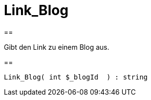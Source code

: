 = Link_Blog
:lang: de
:keywords: Link_Blog
:position: 10054

//  auto generated content Wed, 05 Jul 2017 23:28:22 +0200
==

Gibt den Link zu einem Blog aus.

==

[source,plenty]
----

Link_Blog( int $_blogId  ) : string

----


